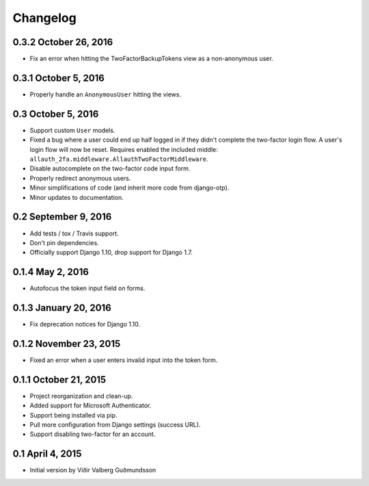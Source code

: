 .. :changelog:

Changelog
#########

0.3.2 October 26, 2016
======================

* Fix an error when hitting the TwoFactorBackupTokens view as a non-anonymous
  user.

0.3.1 October 5, 2016
=====================

* Properly handle an ``AnonymousUser`` hitting the views.

0.3 October 5, 2016
===================

* Support custom ``User`` models.
* Fixed a bug where a user could end up half logged in if they didn't complete
  the two-factor login flow. A user's login flow will now be reset. Requires
  enabled the included middle: ``allauth_2fa.middleware.AllauthTwoFactorMiddleware``.
* Disable autocomplete on the two-factor code input form.
* Properly redirect anonymous users.
* Minor simplifications of code (and inherit more code from django-otp).
* Minor updates to documentation.

0.2 September 9, 2016
=====================

* Add tests / tox / Travis support.
* Don't pin dependencies.
* Officially support Django 1.10, drop support for Django 1.7.

0.1.4 May 2, 2016
=================

* Autofocus the token input field on forms.

0.1.3 January 20, 2016
======================

* Fix deprecation notices for Django 1.10.

0.1.2 November 23, 2015
=======================

* Fixed an error when a user enters invalid input into the token form.

0.1.1 October 21, 2015
======================

* Project reorganization and clean-up.
* Added support for Microsoft Authenticator.
* Support being installed via pip.
* Pull more configuration from Django settings (success URL).
* Support disabling two-factor for an account.

0.1 April 4, 2015
=================

* Initial version by Víðir Valberg Guðmundsson
